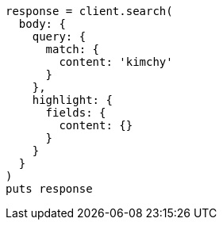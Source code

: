 [source, ruby]
----
response = client.search(
  body: {
    query: {
      match: {
        content: 'kimchy'
      }
    },
    highlight: {
      fields: {
        content: {}
      }
    }
  }
)
puts response
----
